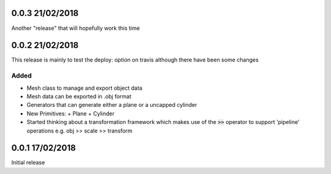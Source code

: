 0.0.3 21/02/2018
================

Another "release" that will hopefully work this time

0.0.2 21/02/2018
================

This release is mainly to test the deploy: option on travis although there
have been some changes

Added
-----
- Mesh class to manage and export object data
- Mesh data can be exported in .obj format
- Generators that can generate either a plane or a uncapped cylinder
- New Primitives:
  + Plane
  + Cylinder
- Started thinking about a transformation framework which makes use of the
  :code:`>>` operator to support 'pipeline' operations e.g. obj >> scale >>
  transform


0.0.1 17/02/2018
================

Initial release
